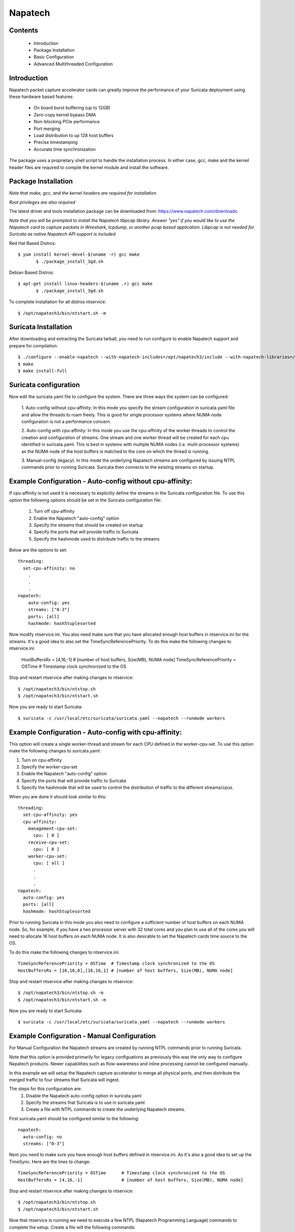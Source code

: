 Napatech
========

Contents
--------
	* Introduction

	* Package Installation

	* Basic Configuration

	* Advanced Multithreaded Configuration

Introduction
------------

Napatech packet capture accelerator cards can greatly improve the performance of your Suricata deployment using these
hardware based features:

	* On board burst buffering (up to 12GB)

	* Zero-copy kernel bypass DMA

	* Non-blocking PCIe performance

	* Port merging

	* Load distribution to up 128 host buffers

	* Precise timestamping

	* Accurate time synchronization

The package uses a proprietary shell script to handle the installation process.
In either case, gcc, make and the kernel header files are required to compile the kernel module and
install the software.

Package Installation
--------------------

*Note that make, gcc, and the kernel headers are required for installation*

*Root privileges are also required*

The latest driver and tools installation package can be downloaded from: https://www.napatech.com/downloads.

*Note that you will be prompted to install the Napatech libpcap library. Answer "yes" if you would like to
use the Napatech card to capture packets in Wireshark, tcpdump, or another pcap based application.
Libpcap is not needed for Suricata as native Napatech API support is included*

Red Hat Based Distros::

 $ yum install kernel-devel-$(uname -r) gcc make
	$ ./package_install_3gd.sh

Debian Based Distros::

 $ apt-get install linux-headers-$(uname .r) gcc make
	$ ./package_install_3gd.sh

To complete installation for all distros ntservice::

	$ /opt/napatech3/bin/ntstart.sh -m

Suricata Installation
---------------------

After downloading and extracting the Suricata tarball, you need to run configure to enable Napatech support and
prepare for compilation::

	$ ./configure --enable-napatech --with-napatech-includes=/opt/napatech3/include --with-napatech-libraries=/opt/napatech3/lib
	$ make
	$ make install-full

Suricata configuration
----------------------

Now edit the suricata.yaml file to configure the system. There are three ways
the system can be configured:

  1. Auto-config without cpu-affinity: In this mode you specify the stream
  configuration in suricata.yaml file and allow the threads to
  roam freely. This is good for single processor systems where NUMA node
  configuration is not a performance concern.

  2. Auto-config with cpu-affinity: In this mode you use the cpu-affinity
  of the worker threads to control the creation and configuration of streams.
  One stream and one worker thread will be created for each cpu identified in
  suricata.yaml. This is best in systems with multiple NUMA nodes (i.e.
  multi-processor systems) as the NUMA node of the host buffers is matched
  to the core on which the thread is running.

  3. Manual-config (legacy): In this mode the underlying Napatech streams are configured
  by issuing NTPL commands prior to running Suricata. Suricata then connects
  to the existing streams on startup.

Example Configuration - Auto-config without cpu-affinity:
---------------------------------------------------------

If cpu-affinity is not used it is necessary to explicitly define the streams in
the Suricata configuration file. To use this option the following options should
be set in the Suricata configuration file:

  1. Turn off cpu-affinity

  2. Enable the Napatech "auto-config" option

  3. Specify the streams that should be created on startup

  4. Specify the ports that will provide traffic to Suricata

  5. Specify the hashmode used to distribute traffic to the streams

Below are the options to set::

    threading:
      set-cpu-affinity: no
        .
        .
        .
    napatech:
        auto-config: yes
        streams: ["0-3"]
        ports: [all]
        hashmode: hash5tuplesorted

Now modify ntservice.ini. You also need make sure that you have allocated enough
host buffers in ntservice.ini for the streams. It's a good idea to also set the
TimeSyncReferencePriority. To do this make the following changes to ntservice.ini:

    HostBuffersRx = [4,16,-1] # [number of host buffers, Size(MB), NUMA node]
    TimeSyncReferencePriority = OSTime	# Timestamp clock synchronized to the OS

Stop and restart ntservice after making changes to ntservice::

	$ /opt/napatech3/bin/ntstop.sh
	$ /opt/napatech3/bin/ntstart.sh

Now you are ready to start Suricata::

 $ suricata -c /usr/local/etc/suricata/suricata.yaml --napatech --runmode workers

Example Configuration - Auto-config with cpu-affinity:
------------------------------------------------------

This option will create a single worker-thread and stream for each CPU defined in the
worker-cpu-set. To use this option make the following changes to suricata.yaml:

1. Turn on cpu-affinity
2. Specify the worker-cpu-set
3. Enable the Napatech "auto-config" option
4. Specify the ports that will provide traffic to Suricata
5. Specify the hashmode that will be used to control the distribution of
   traffic to the different streams/cpus.

When you are done it should look similar to this::

  threading:
    set-cpu-affinity: yes
    cpu-affinity:
      management-cpu-set:
        cpu: [ 0 ]
      receive-cpu-set:
        cpu: [ 0 ]
      worker-cpu-set:
        cpu: [ all ]
        .
        .
        .
  napatech:
    auto-config: yes
    ports: [all]
    hashmode: hash5tuplesorted

Prior to running Suricata in this mode you also need to configure a sufficient
number of host buffers on each NUMA node. So, for example, if you have a two
processor server with 32 total cores and you plan to use all of the cores you
will need to allocate 16 host buffers on each NUMA node. It is also desirable
to set the Napatech cards time source to the OS.

To do this make the following changes to ntservice.ini::

    TimeSyncReferencePriority = OSTime	# Timestamp clock synchronized to the OS
    HostBuffersRx = [16,16,0],[16,16,1] # [number of host buffers, Size(MB), NUMA node]

Stop and restart ntservice after making changes to ntservice::

	$ /opt/napatech3/bin/ntstop.sh -m
	$ /opt/napatech3/bin/ntstart.sh -m

Now you are ready to start Suricata::

    $ suricata -c /usr/local/etc/suricata/suricata.yaml --napatech --runmode workers

Example Configuration - Manual Configuration
--------------------------------------------

For Manual Configuration the Napatech streams are created by running NTPL
commands prior to running Suricata.

Note that this option is provided primarily for legacy configuations as previously
this was the only way to configure Napatech products. Newer capabilities such as
flow-awareness and inline processing cannot be configured manually.

In this example we will setup the Napatech capture accelerator to merge all physical
ports, and then distribute the merged traffic to four streams that Suricata will ingest.

The steps for this configuration are:
  1. Disable the Napatech auto-config option in suricata.yaml
  2. Specify the streams that Suricata is to use in suricata.yaml
  3. Create a file with NTPL commands to create the underlying Napatech streams.

First suricata.yaml should be configured similar to the following::

    napatech:
      auto-config: no
      streams: ["0-3"]

Next you need to make sure you have enough host buffers defined in ntservice.ini. As
it's also a good idea to set up the TimeSync. Here are the lines to change::

	TimeSyncReferencePriority = OSTime	# Timestamp clock synchronized to the OS
	HostBuffersRx = [4,16,-1]		# [number of host buffers, Size(MB), NUMA node]

Stop and restart ntservice after making changes to ntservice::

	$ /opt/napatech3/bin/ntstop.sh
	$ /opt/napatech3/bin/ntstart.sh

Now that ntservice is running we need to execute a few NTPL (Napatech Programming Language)
commands to complete the setup. Create a file will the following commands::

	Delete=All				# Delete any existing filters
	Assign[streamid=(0..3)]= all	# Assign all physical ports to stream ID 0

Next execute those command using the ntpl tool::

	$ /opt/napatech3/bin/ntpl -f <my_ntpl_file>

Now you are ready to start Suricata::

	$ suricata -c /usr/local/etc/suricata/suricata.yaml --napatech --runmode workers

It is possible to specify much more elaborate configurations using this option. Simply by
creating the appropriate NTPL file and attaching Suricata to the streams.

Bypassing Flows
---------------

On flow-aware Napatech products traffic from individual flows can be automatically
dropped or, in the case of inline configurations, forwarded by the hardware after
an inspection of the initial packet(s) of the flow by Suricata. This will save
CPU cycles since Suricata does not process packets for a flow that has already been
adjudicated. This is enabled via the hardware-bypass option in the Napatech section
of the configuration file.

When hardware bypass is used it is important that the ports accepting upstream
and downstream traffic from the network are configured with information on
which port the two sides of the connection will arrive. This is needed for the
hardware to properly process traffic in both directions. This is indicated in the
"ports" section as a hyphen separated list of port-pairs that will be receiving
upstream and downstream traffic E.g.::

    napatech:
      hardware-bypass: true
      ports[0-1,2-3]

Note that these "port-pairings" are also required for IDS configurations as the hardware
needs to know on which port(s) two sides of the connection will arrive.

For configuations relying on optical taps the two sides of the pairing will typically
be different ports. For SPAN port configurations where both upstream and downstream traffic
are delivered to a single port both sides of the "port-pair" will reference the same port.

For example tap configuations have a form similar to this::

      ports[0-1,2-3]

Whereas SPAN port configuations it would look similar to this::

      ports[0-0,1-1,2-2,3-3]

Note that SPAN and tap configurations may be combined on the same adapter.

There are multiple ways that Suricata can be configured to bypass traffic.
One way is to enable stream.bypass in the configuration file. E.g.::

    stream:
      bypass: true

When enabled once Suricata has evaluated the first chunk of the stream (the
size of which is also configurable) it will indicate that the rest of the
packets in the flow can be bypassed. In IDS mode this means that the subsequent
packets of the flow will be dropped and not delivered to Suricata. In inline
operation the packets will be transmitted on the output port but not delivered
to Suricata.

Another way is by specifying the "bypass" keyword in a rule. When a rule is
triggered with this keyword then the "pass" or "drop" action will be applied
to subsequent packets of the flow automatically without further analysis by
Suricata. For example given the rule::

    drop tcp any 443 <> any any (msg: "SURICATA Test rule"; bypass; sid:1000001; rev:2;)

Once Suricata initially evaluates the fist packet(s) and identifies the flow,
all subsequent packets from the flow will be dropped by the hardware; thus
saving CPU cycles for more important tasks.

The timeout value for how long to wait before evicting stale flows from the
hardware flow table can be specified via the FlowTimeout attribute in ntservice.ini.

Inline Operation
----------------

Napatech flow-aware products can be configured for inline operation. This is
specified in the configuration file. When enabled, ports are specified as
port-pairs. With traffic received from one port it is transmitted out the
the peer port after inspection by Suricata. E.g. the configuration::

   napatech:
    inline: enabled
    ports[0-1, 2-3]

Will pair ports 0 and 1; and 2 and 3 as peers. Rules can be defined to
pass traffic matching a given signature. For example, given the rule::

    pass tcp any 443 <> any any (msg: "SURICATA Test rule";  bypass; sid:1000001; rev:2;)

Suricata will evaluate the inital packet(s) of the flow and program the flow
into the hardware. Subsequent packets from the flow will be automatically be
shunted from one port to it's peer.

Counters
--------

The following counters are available:

- napa_total.pkts - The total of packets received by the card.

- napa_total.byte - The total count of bytes received by the card.

- napa_total.overflow_drop_pkts - The number of packets that were dropped because
  the host buffers were full. (I.e. the application is not able to process
  packets quickly enough.)

- napa_total.overflow_drop_byte - The number of bytes that were dropped because
  the host buffers were full. (I.e. the application is not able to process
  packets quickly enough.)

On flow-aware products the following counters are also available:

- napa_dispatch_host.pkts, napa_dispatch_host.byte:

  The total number of packets/bytes that were dispatched to a host buffer for
  processing by Suricata. (Note: this count includes packets that may be
  subsequently dropped if there is no room in the host buffer.)

- napa_dispatch_drop.pkts, napa_dispatch_drop.byte:

  The total number of packets/bytes that were dropped at the hardware as
  a result of a Suricata "drop" bypass rule or other ajudication by
  Suricata that the flow packets should be dropped. These packets are not
  delivered to the application.

- napa_dispatch_fwd.pkts, napa_dispatch_fwd.byte:

  When inline operation is configured this is the total number of packets/bytes
  that were forwarded as result of a Suricata "pass" bypass rule or as a result
  of stream or encryption bypass being enabled in the configuration file.
  These packets were not delivered to the application.

- napa_bypass.active_flows:

  The number of flows actively programmed on the hardware to be forwared or dropped.

- napa_bypass.total_flows:

  The total count of flows programmed since the application started.

If enable-stream-stats is enabled in the configuration file then, for each stream
that is being processed, the following counters will be output in stats.log:

- napa<streamid>.pkts: The number of packets received by the stream.

- napa<streamid>.bytes: The total bytes received by the stream.

- napa<streamid>.drop_pkts: The number of packets dropped from this stream due to buffer overflow conditions.

- napa<streamid>.drop_byte: The number of bytes dropped from this stream due to buffer overflow conditions.

This is useful for fine-grain debugging to determine if a specific CPU core or
thread is falling behind resulting in dropped packets.

If hba is enabled the following counter will also be provided:

- napa<streamid>.hba_drop: the number of packets dropped because the host buffer allowance high-water mark was reached.

In addition to counters host buffer utilization is tracked and logged. This is also useful for
debugging. Log messages are output for both Host and On-Board buffers when reach 25, 50, 75
percent of utilization. Corresponding messages are output when utilization decreases.

Debugging:

For debugging configurations it is useful to see what traffic is flowing as well as what streams are
created and receiving traffic. There are two tools in /opt/napatech3/bin that are useful for this:

- monitoring: this tool will, among other things, show what traffic is arriving at the port interfaces.

- profiling: this will show host-buffers, streams and traffic flow to the streams.

If Suricata terminates abnormally stream definitions, which are normally removed at shutdown, may remain in effect.
If this happens they can be cleared by issuing the "delete=all" NTPL command as follows::

    # /opt/napatech3/bin/ntpl -e "delete=all"

Napatech configuration options:
-------------------------------

These are the Napatech options available in the Suricata configuration file::

  napatech:
    # The Host Buffer Allowance for all streams
    # (-1 = OFF, 1 - 100 = percentage of the host buffer that can be held back)
    # This may be enabled when sharing streams with another application.
    # Otherwise, it should be turned off.
    #hba: -1

    # When use_all_streams is set to "yes" the initialization code will query
    # the Napatech service for all configured streams and listen on all of them.
    # When set to "no" the streams config array will be used.
    #
    # This option necessitates running the appropriate NTPL commands to create
    # the desired streams prior to running Suricata.
    #use-all-streams: no

    # The streams to listen on when auto-config is disabled or when threading
    # cpu-affinity is disabled. This can be either:
    #   an individual stream (e.g. streams: [0])
    # or
    #   a range of streams (e.g. streams: ["0-3"])
    #
    streams: ["0-3"]

    # Stream stats can be enabled to provide fine grain packet and byte counters
    # for each thread/stream that is configured.
    #
    enable-stream-stats: no

    # When auto-config is enabled the streams will be created and assigned
    # automatically to the NUMA node where the thread resides. If cpu-affinity
    # is enabled in the threading section, then the streams will be created
    # according to the number of worker threads specified in the worker cpu set.
    # Otherwise, the streams array is used to define the streams.
    #
    # This option cannot be used simultaneous with "use-all-streams".
    #
    auto-config: yes

    # Enable hardware level flow bypass.
    #
    hardware-bypass: yes

    # Enable inline operation. When enabled traffic arriving on a given port is
    # automatically forwarded out it's peer port after analysis by Suricata.
    # hardware-bypass must be enabled when this is enabled.
    #
    inline: no

    # Ports indicates which napatech ports are to be used in auto-config mode.
    # these are the port ID's of the ports that will be merged prior to the
    # traffic being distributed to the streams.
    #
    # When hardware-bypass is enabled the ports must be configured as a segment
    # specify the port(s) on which upstream and downstream traffic will arrive.
    # This information is necessary for the hardware to properly process flows.
    #
    # When using a tap configuration one of the ports will receive inbound traffic
    # for the network and the other will receive outbound traffic. The two ports on a
    # given segment must reside on the same network adapter.
    #
    # When using a SPAN-port configuration the upstream and downstream traffic
    # arrives on a single port. This is configured by setting the two sides of the
    # segment to reference the same port.  (e.g. 0-0 to configure a SPAN port on
    # port 0).
    #
    # port segments are specified in the form:
    #    ports: [0-1,2-3,4-5,6-6,7-7]
    #
    # For legacy systems when hardware-bypass is disabled this can be specified in any
    # of the following ways:
    #
    #   a list of individual ports (e.g. ports: [0,1,2,3])
    #
    #   a range of ports (e.g. ports: [0-3])
    #
    #   "all" to indicate that all ports are to be merged together
    #   (e.g. ports: [all])
    #
    # This parameter has no effect if auto-config is disabled.
    #
    ports: [0-1,2-3]

    # When auto-config is enabled the hashmode specifies the algorithm for
    # determining to which stream a given packet is to be delivered.
    # This can be any valid Napatech NTPL hashmode command.
    #
    # The most common hashmode commands are: hash2tuple, hash2tuplesorted,
    # hash5tuple, hash5tuplesorted and roundrobin.
    #
    # See Napatech NTPL documentation other hashmodes and details on their use.
    #
    # This parameter has no effect if auto-config is disabled.
    #
    hashmode: hash5tuplesorted

*Note: hba is useful only when a stream is shared with another application. When hba is enabled packets will be dropped
(i.e. not delivered to Suricata) when the host-buffer utilization reaches the high-water mark indicated by the hba value.
This insures that, should Suricata get behind in its packet processing, the other application will still receive all
of the packets. If this is enabled without another application sharing the stream it will result in sub-optimal packet
buffering.*

Make sure that there are enough host-buffers declared in ntservice.ini to
accommodate the number of cores/streams being used.

Support
-------

Contact a support engineer at: ntsupport@napatech.com

Napatech Documentation can be found at: https://docs.napatech.com (Click the search icon, with no search text,
to see all documents in the portal.)
